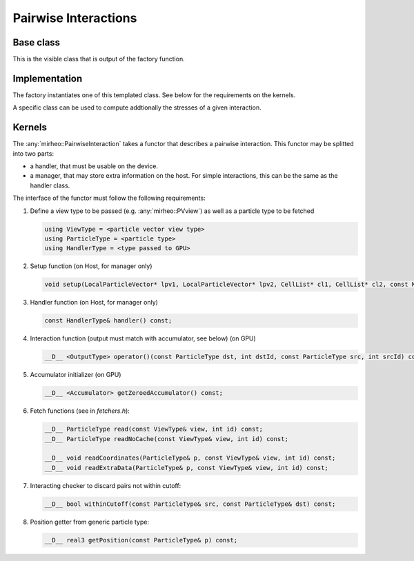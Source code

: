.. _dev-interactions-pairwise:

Pairwise Interactions
=====================

Base class
----------

This is the visible class that is output of the factory function.

.. doxygenclass:: mirheo::BasePairwiseInteraction
   :project: mirheo
   :members:

Implementation
--------------

The factory instantiates one of this templated class.
See below for the requirements on the kernels.

.. doxygenclass:: mirheo::PairwiseInteraction
   :project: mirheo
   :members:

A specific class can be used to compute addtionally the stresses of a given interaction.

.. doxygenclass:: mirheo::PairwiseInteractionWithStress
   :project: mirheo
   :members:

Kernels
-------

The :any:`mirheo::PairwiseInteraction` takes a functor that describes a pairwise interaction.
This functor may be splitted into two parts:

- a handler, that must be usable on the device.
- a manager, that may store extra information on the host. For simple interactions, this can be the same as the handler class.

The interface of the functor must follow the following requirements:

1. Define a view type to be passed (e.g. :any:`mirheo::PVview`) as well as a particle type to be fetched

   .. code-block:: c++

      using ViewType = <particle vector view type>
      using ParticleType = <particle type>
      using HandlerType = <type passed to GPU>

2. Setup function (on Host, for manager only)

   .. code-block:: c++

      void setup(LocalParticleVector* lpv1, LocalParticleVector* lpv2, CellList* cl1, CellList* cl2, const MirState *state);
	
3. Handler function (on Host, for manager only)

   .. code-block:: c++

      const HandlerType& handler() const;

4. Interaction function (output must match with accumulator, see below) (on GPU)

   .. code-block:: c++
      
      __D__ <OutputType> operator()(const ParticleType dst, int dstId, const ParticleType src, int srcId) const;

5. Accumulator initializer (on GPU)

   .. code-block:: c++

      __D__ <Accumulator> getZeroedAccumulator() const;


6. Fetch functions (see in `fetchers.h`):

   .. code-block:: c++

      __D__ ParticleType read(const ViewType& view, int id) const;
      __D__ ParticleType readNoCache(const ViewType& view, int id) const;
      
      __D__ void readCoordinates(ParticleType& p, const ViewType& view, int id) const;
      __D__ void readExtraData(ParticleType& p, const ViewType& view, int id) const;
      
7. Interacting checker to discard pairs not within cutoff:

   .. code-block:: c++

      __D__ bool withinCutoff(const ParticleType& src, const ParticleType& dst) const;
	
8. Position getter from generic particle type:

   .. code-block:: c++

      __D__ real3 getPosition(const ParticleType& p) const;

